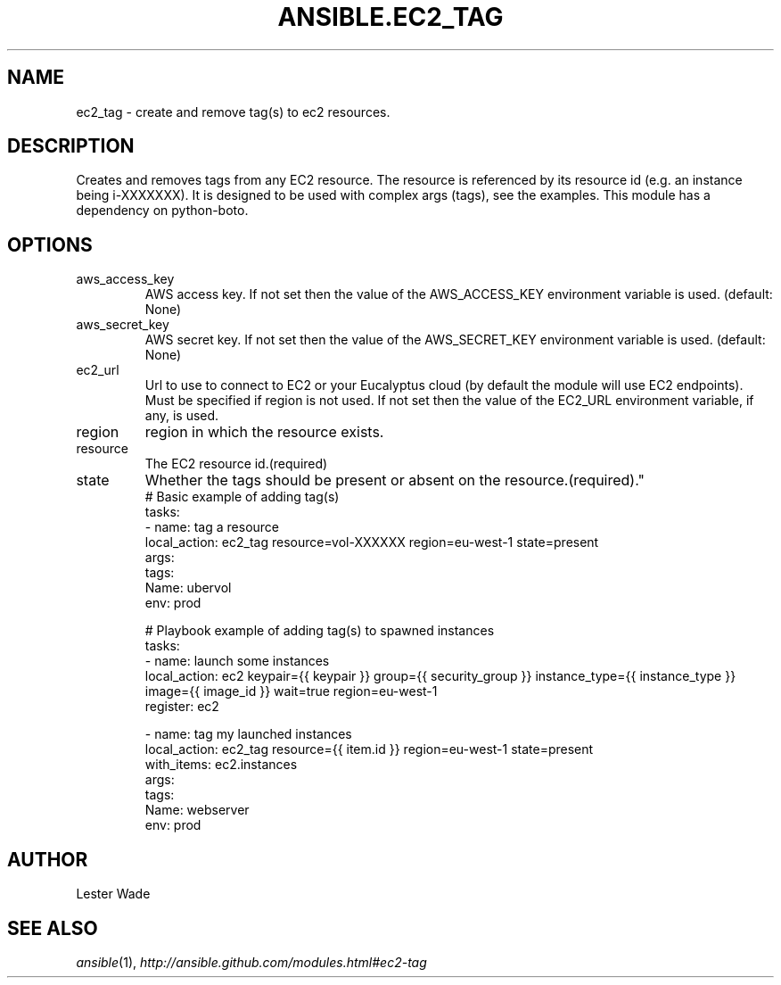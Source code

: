 .TH ANSIBLE.EC2_TAG 3 "2013-09-13" "1.3.0" "ANSIBLE MODULES"
." generated from library/cloud/ec2_tag
.SH NAME
ec2_tag \- create and remove tag(s) to ec2 resources.
." ------ DESCRIPTION
.SH DESCRIPTION
.PP
Creates and removes tags from any EC2 resource.  The resource is referenced by its resource id (e.g. an instance being i-XXXXXXX). It is designed to be used with complex args (tags), see the examples.  This module has a dependency on python-boto. 
." ------ OPTIONS
."
."
.SH OPTIONS
   
.IP aws_access_key
AWS access key. If not set then the value of the AWS_ACCESS_KEY environment variable is used. (default: None)   
.IP aws_secret_key
AWS secret key. If not set then the value of the AWS_SECRET_KEY environment variable is used. (default: None)   
.IP ec2_url
Url to use to connect to EC2 or your Eucalyptus cloud (by default the module will use EC2 endpoints).  Must be specified if region is not used. If not set then the value of the EC2_URL environment variable, if any, is used.   
.IP region
region in which the resource exists.   
.IP resource
The EC2 resource id.(required)   
.IP state
Whether the tags should be present or absent on the resource.(required)."
."
." ------ NOTES
."
."
." ------ EXAMPLES
." ------ PLAINEXAMPLES
.nf
# Basic example of adding tag(s)
tasks:
- name: tag a resource
  local_action: ec2_tag resource=vol-XXXXXX region=eu-west-1 state=present
  args:
    tags:
      Name: ubervol
      env: prod

# Playbook example of adding tag(s) to spawned instances
tasks:
- name: launch some instances
  local_action: ec2 keypair={{ keypair }} group={{ security_group }} instance_type={{ instance_type }} image={{ image_id }} wait=true region=eu-west-1
  register: ec2

- name: tag my launched instances
  local_action: ec2_tag resource={{ item.id }} region=eu-west-1 state=present
  with_items: ec2.instances
  args:
    tags:
      Name: webserver
      env: prod

.fi

." ------- AUTHOR
.SH AUTHOR
Lester Wade
.SH SEE ALSO
.IR ansible (1),
.I http://ansible.github.com/modules.html#ec2-tag